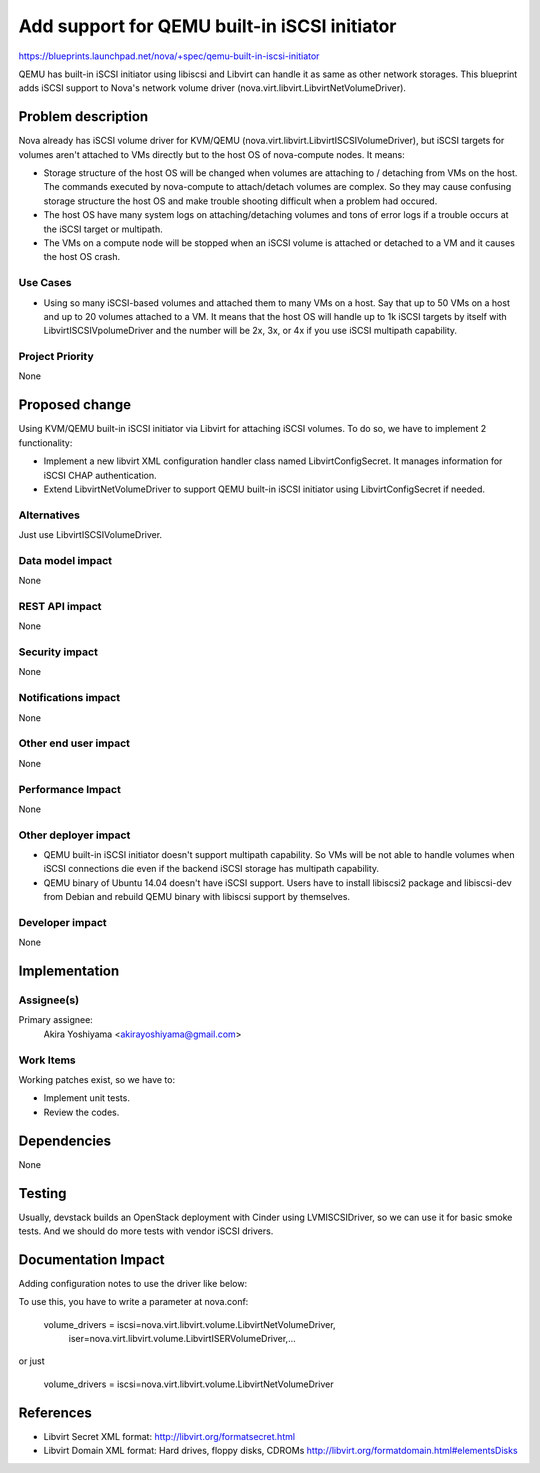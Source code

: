 ..
 This work is licensed under a Creative Commons Attribution 3.0 Unported
 License.

 http://creativecommons.org/licenses/by/3.0/legalcode

=============================================
Add support for QEMU built-in iSCSI initiator
=============================================

https://blueprints.launchpad.net/nova/+spec/qemu-built-in-iscsi-initiator

QEMU has built-in iSCSI initiator using libiscsi and Libvirt can handle it as
same as other network storages. This blueprint adds iSCSI support to Nova's
network volume driver (nova.virt.libvirt.LibvirtNetVolumeDriver).


Problem description
===================

Nova already has iSCSI volume driver for KVM/QEMU
(nova.virt.libvirt.LibvirtISCSIVolumeDriver), but iSCSI targets for volumes
aren't attached to VMs directly but to the host OS of nova-compute nodes. It
means:

* Storage structure of the host OS will be changed when volumes are attaching
  to / detaching from VMs on the host. The commands executed by nova-compute to
  attach/detach volumes are complex. So they may cause confusing storage
  structure the host OS and make trouble shooting difficult when a problem had
  occured.

* The host OS have many system logs on attaching/detaching volumes and tons of
  error logs if a trouble occurs at the iSCSI target or multipath.

* The VMs on a compute node will be stopped when an iSCSI volume is attached or
  detached to a VM and it causes the host OS crash.

Use Cases
----------

* Using so many iSCSI-based volumes and attached them to many VMs on a host.
  Say that up to 50 VMs on a host and up to 20 volumes attached to a VM.  It
  means that the host OS will handle up to 1k iSCSI targets by itself with
  LibvirtISCSIVpolumeDriver and the number will be 2x, 3x, or 4x if you use
  iSCSI multipath capability.

Project Priority
-----------------

None


Proposed change
===============

Using KVM/QEMU built-in iSCSI initiator via Libvirt for attaching iSCSI
volumes. To do so, we have to implement 2 functionality:

* Implement a new libvirt XML configuration handler class named
  LibvirtConfigSecret. It manages information for iSCSI CHAP authentication.

* Extend LibvirtNetVolumeDriver to support QEMU built-in iSCSI initiator using
  LibvirtConfigSecret if needed.

Alternatives
------------

Just use LibvirtISCSIVolumeDriver.

Data model impact
-----------------

None

REST API impact
---------------

None

Security impact
---------------

None

Notifications impact
--------------------

None

Other end user impact
---------------------

None

Performance Impact
------------------

None

Other deployer impact
---------------------

* QEMU built-in iSCSI initiator doesn't support multipath capability. So VMs
  will be not able to handle volumes when iSCSI connections die even if the
  backend iSCSI storage has multipath capability.

* QEMU binary of Ubuntu 14.04 doesn't have iSCSI support. Users have to install
  libiscsi2 package and libiscsi-dev from Debian and rebuild QEMU binary
  with libiscsi support by themselves.

Developer impact
----------------

None

Implementation
==============

Assignee(s)
-----------

Primary assignee:
  Akira Yoshiyama <akirayoshiyama@gmail.com>

Work Items
----------

Working patches exist, so we have to:

* Implement unit tests.
* Review the codes.


Dependencies
============

None


Testing
=======

Usually, devstack builds an OpenStack deployment with Cinder using
LVMISCSIDriver, so we can use it for basic smoke tests. And we should do more
tests with vendor iSCSI drivers.


Documentation Impact
====================

Adding configuration notes to use the driver like below:

To use this, you have to write a parameter at nova.conf:

  volume_drivers = iscsi=nova.virt.libvirt.volume.LibvirtNetVolumeDriver,
                   iser=nova.virt.libvirt.volume.LibvirtISERVolumeDriver,...

or just

  volume_drivers = iscsi=nova.virt.libvirt.volume.LibvirtNetVolumeDriver


References
==========

* Libvirt Secret XML format:
  http://libvirt.org/formatsecret.html

* Libvirt Domain XML format: Hard drives, floppy disks, CDROMs
  http://libvirt.org/formatdomain.html#elementsDisks
